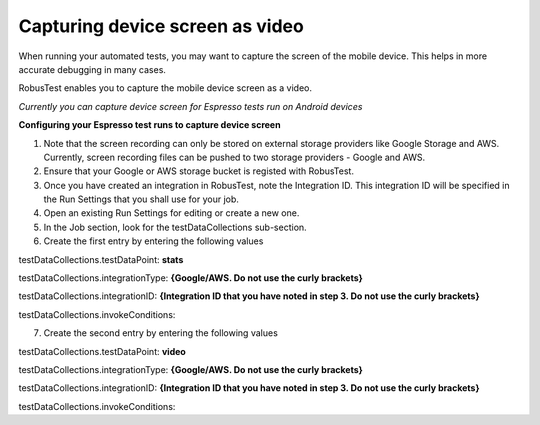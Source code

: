 Capturing device screen as video
================================

When running your automated tests, you may want to capture the screen of the mobile device. This helps in more accurate debugging in many cases.

RobusTest enables you to capture the mobile device screen as a video.

*Currently you can capture device screen for Espresso tests run on Android devices*

**Configuring your Espresso test runs to capture device screen**

1. Note that the screen recording can only be stored on external storage providers like Google Storage and AWS. Currently, screen recording files can be pushed to two storage providers - Google and AWS.

2. Ensure that your Google or AWS storage bucket is registed with RobusTest.

3. Once you have created an integration in RobusTest, note the Integration ID. This integration ID will be specified in the Run Settings that you shall use for your job.

4. Open an existing Run Settings for editing or create a new one.

5. In the Job section, look for the testDataCollections sub-section.

6. Create the first entry by entering the following values

testDataCollections.testDataPoint: **stats**

testDataCollections.integrationType: **{Google/AWS. Do not use the curly brackets}**

testDataCollections.integrationID: **{Integration ID that you have noted in step 3. Do not use the curly brackets}**

testDataCollections.invokeConditions:

7. Create the second entry by entering the following values

testDataCollections.testDataPoint: **video**

testDataCollections.integrationType: **{Google/AWS. Do not use the curly brackets}**

testDataCollections.integrationID: **{Integration ID that you have noted in step 3. Do not use the curly brackets}**

testDataCollections.invokeConditions: